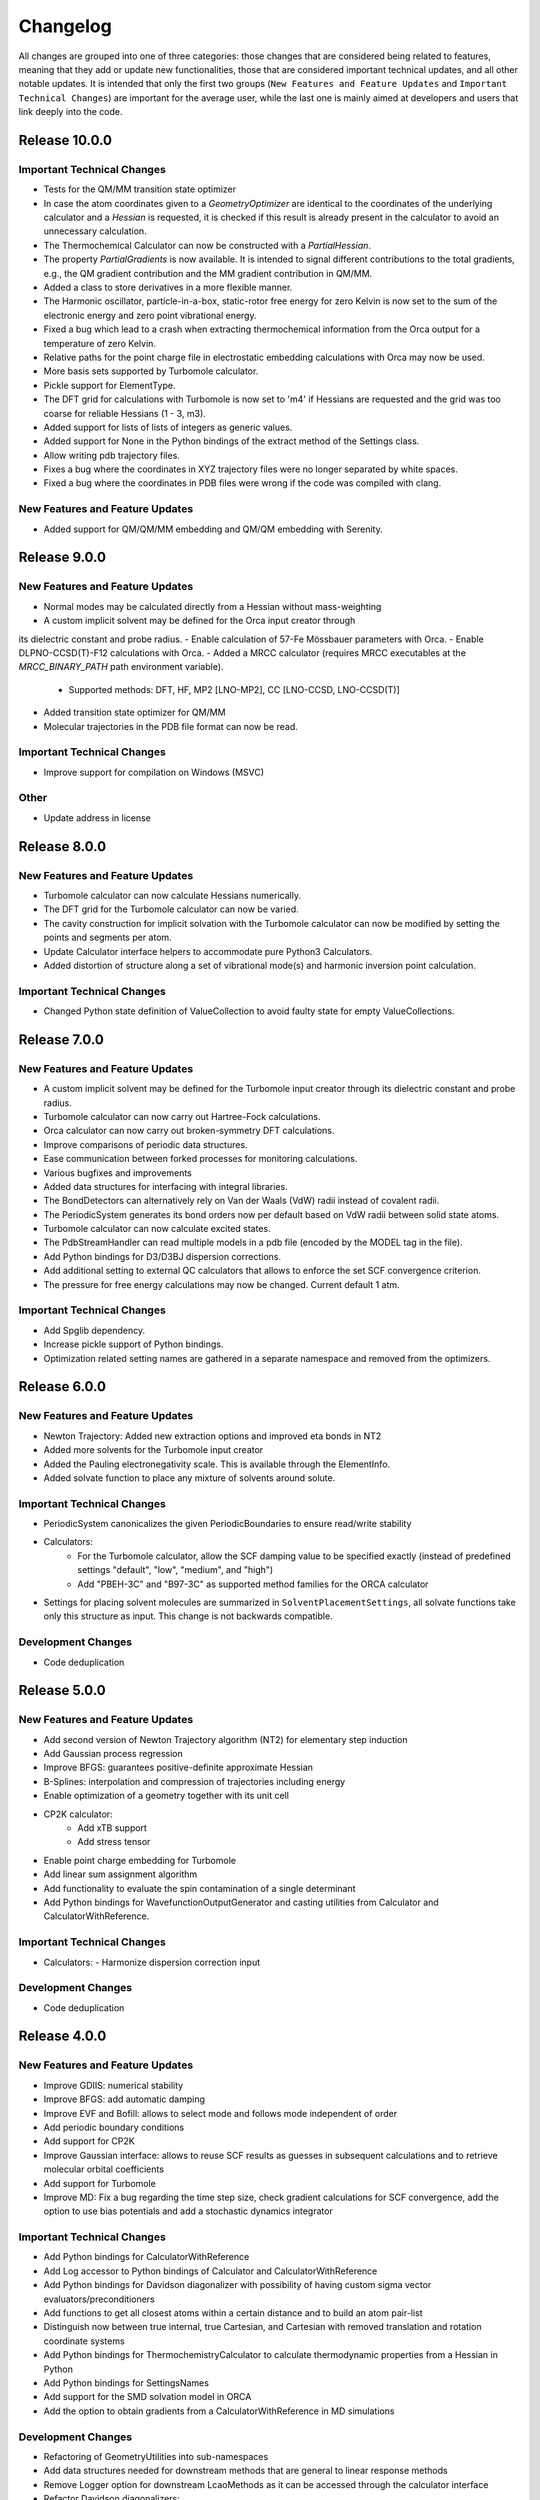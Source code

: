Changelog
=========

All changes are grouped into one of three categories: those changes that are considered
being related to features, meaning that they add or update new functionalities,
those that are considered important technical updates, and all other notable updates.
It is intended that only the first two groups (``New Features and Feature Updates`` and
``Important Technical Changes``) are important for the average user, while
the last one is mainly aimed at developers and users that link deeply into the code.

Release 10.0.0
--------------

Important Technical Changes
...........................

- Tests for the QM/MM transition state optimizer
- In case the atom coordinates given to a `GeometryOptimizer` are identical to the coordinates
  of the underlying calculator and a `Hessian` is requested,
  it is checked if this result is already present in the calculator to avoid an unnecessary calculation.
- The Thermochemical Calculator can now be constructed with a `PartialHessian`.
- The property `PartialGradients` is now available. It is intended to signal different contributions
  to the total gradients, e.g., the QM gradient contribution and the MM gradient contribution in QM/MM.
- Added a class to store derivatives in a more flexible manner.
- The Harmonic oscillator, particle-in-a-box, static-rotor free energy for zero Kelvin is now set to the
  sum of the electronic energy and zero point vibrational energy.
- Fixed a bug which lead to a crash when extracting thermochemical information from the Orca output for a
  temperature of zero Kelvin.
- Relative paths for the point charge file in electrostatic embedding calculations with Orca may now be used.
- More basis sets supported by Turbomole calculator.
- Pickle support for ElementType.
- The DFT grid for calculations with Turbomole is now set to 'm4' if Hessians are requested and the grid was
  too coarse for reliable Hessians (1 - 3, m3).
- Added support for lists of lists of integers as generic values.
- Added support for None in the Python bindings of the extract method of the Settings class.
- Allow writing pdb trajectory files.
- Fixes a bug where the coordinates in XYZ trajectory files were no longer separated by white spaces.
- Fixed a bug where the coordinates in PDB files were wrong if the code was compiled with clang.

New Features and Feature Updates
................................
- Added support for QM/QM/MM embedding and QM/QM embedding with Serenity.

Release 9.0.0
-------------

New Features and Feature Updates
................................
- Normal modes may be calculated directly from a Hessian without mass-weighting
- A custom implicit solvent may be defined for the Orca input creator through
its dielectric constant and probe radius.
- Enable calculation of 57-Fe Mössbauer parameters with Orca.
- Enable DLPNO-CCSD(T)-F12 calculations with Orca.
- Added a MRCC calculator (requires MRCC executables at the `MRCC_BINARY_PATH` path environment variable).
   - Supported methods: DFT, HF, MP2 [LNO-MP2], CC [LNO-CCSD, LNO-CCSD(T)]
- Added transition state optimizer for QM/MM
- Molecular trajectories in the PDB file format can now be read.

Important Technical Changes
...........................
- Improve support for compilation on Windows (MSVC)

Other
.....
- Update address in license

Release 8.0.0
-------------

New Features and Feature Updates
................................
- Turbomole calculator can now calculate Hessians numerically.
- The DFT grid for the Turbomole calculator can now be varied.
- The cavity construction for implicit solvation with the Turbomole calculator can now be modified by setting the points and segments per atom.
- Update Calculator interface helpers to accommodate pure Python3 Calculators.
- Added distortion of structure along a set of vibrational mode(s) and harmonic inversion point calculation.

Important Technical Changes
...........................
- Changed Python state definition of ValueCollection to avoid faulty state for empty ValueCollections.

Release 7.0.0
-------------

New Features and Feature Updates
................................
- A custom implicit solvent may be defined for the Turbomole input creator through
  its dielectric constant and probe radius.
- Turbomole calculator can now carry out Hartree-Fock calculations.
- Orca calculator can now carry out broken-symmetry DFT calculations.
- Improve comparisons of periodic data structures.
- Ease communication between forked processes for monitoring calculations.
- Various bugfixes and improvements
- Added data structures for interfacing with integral libraries.
- The BondDetectors can alternatively rely on Van der Waals (VdW) radii instead of covalent radii.
- The PeriodicSystem generates its bond orders now per default based on VdW radii between solid state atoms.
- Turbomole calculator can now calculate excited states.
- The PdbStreamHandler can read multiple models in a pdb file (encoded by the MODEL tag in the file).
- Add Python bindings for D3/D3BJ dispersion corrections.
- Add additional setting to external QC calculators that allows to enforce the set SCF convergence criterion.
- The pressure for free energy calculations may now be changed. Current default 1 atm.

Important Technical Changes
...........................
- Add Spglib dependency.
- Increase pickle support of Python bindings.
- Optimization related setting names are gathered in a separate namespace and removed from the optimizers.

Release 6.0.0
-------------

New Features and Feature Updates
................................
- Newton Trajectory: Added new extraction options and improved eta bonds in NT2
- Added more solvents for the Turbomole input creator
- Added the Pauling electronegativity scale. This is available through the ElementInfo.
- Added solvate function to place any mixture of solvents around solute.

Important Technical Changes
...........................
- PeriodicSystem canonicalizes the given PeriodicBoundaries to ensure read/write stability
- Calculators:
   - For the Turbomole calculator, allow the SCF damping value to be specified exactly (instead of predefined
     settings "default", "low", "medium", and "high")
   - Add "PBEH-3C" and "B97-3C" as supported method families for the ORCA calculator
- Settings for placing solvent molecules are summarized in ``SolventPlacementSettings``, all solvate functions
  take only this structure as input. This change is not backwards compatible.

Development Changes
...................
- Code deduplication

Release 5.0.0
-------------

New Features and Feature Updates
................................
- Add second version of Newton Trajectory algorithm (NT2) for elementary step induction
- Add Gaussian process regression
- Improve BFGS: guarantees positive-definite approximate Hessian
- B-Splines: interpolation and compression of trajectories including energy
- Enable optimization of a geometry together with its unit cell
- CP2K calculator:
   - Add xTB support
   - Add stress tensor
- Enable point charge embedding for Turbomole
- Add linear sum assignment algorithm
- Add functionality to evaluate the spin contamination of a single determinant
- Add Python bindings for WavefunctionOutputGenerator and casting utilities
  from Calculator and CalculatorWithReference.

Important Technical Changes
...........................
- Calculators:
  - Harmonize dispersion correction input

Development Changes
...................
- Code deduplication

Release 4.0.0
-------------

New Features and Feature Updates
................................
- Improve GDIIS: numerical stability
- Improve BFGS: add automatic damping
- Improve EVF and Bofill: allows to select mode and follows mode independent of order
- Add periodic boundary conditions
- Add support for CP2K
- Improve Gaussian interface: allows to reuse SCF results as guesses in subsequent calculations and
  to retrieve molecular orbital coefficients
- Add support for Turbomole
- Improve MD: Fix a bug regarding the time step size, check gradient
  calculations for SCF convergence, add the option to use bias potentials and
  add a stochastic dynamics integrator

Important Technical Changes
...........................
- Add Python bindings for CalculatorWithReference
- Add Log accessor to Python bindings of Calculator and CalculatorWithReference
- Add Python bindings for Davidson diagonalizer with possibility of having
  custom sigma vector evaluators/preconditioners
- Add functions to get all closest atoms within a certain distance and to
  build an atom pair-list
- Distinguish now between true internal, true Cartesian, and Cartesian with removed
  translation and rotation coordinate systems
- Add Python bindings for ThermochemistryCalculator to calculate thermodynamic properties from a Hessian in Python
- Add Python bindings for SettingsNames
- Add support for the SMD solvation model in ORCA
- Add the option to obtain gradients from a CalculatorWithReference in MD simulations

Development Changes
...................
- Refactoring of GeometryUtilities into sub-namespaces
- Add data structures needed for downstream methods that are general to linear response methods
- Remove Logger option for downstream LcaoMethods as it can be accessed through the calculator interface
- Refactor Davidson diagonalizers:

  - Create IterativeDiagonalizer interface
  - Create KrylovDiagonalizer interface, inheriting from IterativeDiagonalizer
  - Create the 2 versions, NonOrthogonalDavidson and OrthogonalDavidson
  - Add Python bindings for OrthogonalDavidson and NonOrthogonalDavidson,
    tested in Python and added an example on how to extend the SigmaVectorEvaluator
    to customize the Davidson directly in Python

Release 3.0.1
-------------

Important Technical Changes
...........................

- Update development-utils

Release 3.0.0
-------------

New Features and Feature Updates
................................
- Add Newton-Trajectory reaction search optimizer
- Improve Dimer transition state search algorithm
- Improve BFGS/GDIIS geometry optimization algorithm
- Add statistics and machine learning tools (PCA, k-fold cross-validation, kernel ridge regression)
- Add chemical representations for machine-learned force fields
- Add possibility to generate Charge Model 5 (CM5) corrections for Hirshfeld atomic partial charges
- Add various conceptual DFT quantities
- Add implicit solvation options to ORCA and Gaussian interfaces

Important Technical Changes
...........................
- Enable ``conan`` builds and PyPI releases
- Add Python bindings sphinx documentation

Development Changes
...................
- Enable access to the density matrix and GTOs in Python
- Separate ``Settings`` from its base ``ValueCollection`` in Python bindings
- Add Python bindings for molecular dynamics simulations
- Rework the Python wrapper for ``Settings``, ``ValueCollection`` and ``DescriptorCollection``
- Add a ``TestCalculator`` and module that implements the ``Test`` method to allow mocked calls
  to QC programs. (Uses a modified Lennard-Jones potential)

Release 2.0.0
-------------

- Add support for internal coordinates
- Add interface to Gaussian
- Improve ORCA interface (and make compatible with ORCA 4.2.0)
- Add BFGS optimizer and G-DIIS convergence accelerator
- Improve Bofill transition state search algorithm
- Various bugfixes and improvements

Release 1.0.1
-------------

Hotfix to allow compilation on OSX using Clang.

Release 1.0.0
-------------

Initial release with all necessary functionality to support Sparrow and ReaDuct.
Among other things, this includes:

- Analytic evaluation of gradients
- Calculation of bond orders
- Interface to the ORCA quantum chemistry program
- Numerical Hessian calculator
- Optimizers to find minima and transition states on the PES
- Python bindings
- SCF algorithm (including convergence accelerators such as DIIS)
